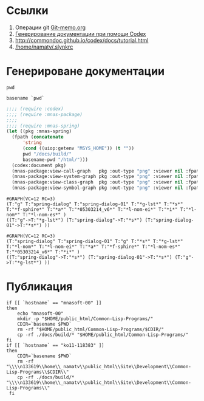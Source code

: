 * Ссылки
1) Операции git  [[file:~/org/sbcl/Git-memo.org][Git-memo.org]]
2) [[file:~/org/sbcl/codex.org][Генерирование документации при помощи Codex]]
3) http://commondoc.github.io/codex/docs/tutorial.html
4) [[/home/namatv/.slynkrc]]
* Генерироване документации
#+name: pwd
#+BEGIN_SRC shell
pwd
#+END_SRC

#+name: basename-pwd
#+BEGIN_SRC shell
basename `pwd`
#+END_SRC

#+name:make-graph
#+BEGIN_SRC lisp :var pwd=pwd :var basename-pwd=basename-pwd
  ;;;; (require :codex)
  ;;;; (require :mnas-package)
  ;;;;
  ;;;; (require :mnas-spring)
  (let ((pkg :mnas-spring)
	(fpath (concatenate
		'string
		(cond ((uiop:getenv "MSYS_HOME")) (t ""))
		pwd "/docs/build/"
		basename-pwd "/html/")))
    (codex:document pkg)
    (mnas-package:view-call-graph   pkg :out-type "png" :viewer nil :fpath fpath :fname "call-graph")
    (mnas-package:view-system-graph pkg :out-type "png" :viewer nil :fpath fpath :fname "system-graph")
    (mnas-package:view-class-graph  pkg :out-type "png" :viewer nil :fpath fpath :fname "class-graph")
    (mnas-package:view-symbol-graph pkg :out-type "png" :viewer nil :fpath fpath :fname "symbol-graph"))
#+END_SRC

#+RESULTS: make-graph
: #GRAPH(VC=12 RC=3)
: (T:"g" T:"spring-dialog" T:"spring-dialog-01" T:"*g-lst*" T:"*s*" T:"*f-sphire*" T:"*a*" T:"*05303214_v6*" T:"*l-nom-ei*" T:"*i*" T:"*l-nom*" T:"*l-nom-es*" )
: ((T:"g"->T:"*g-lst*") (T:"spring-dialog"->T:"*s*") (T:"spring-dialog-01"->T:"*s*") ))

#+RESULTS:
: #GRAPH(VC=12 RC=3)
: (T:"spring-dialog" T:"spring-dialog-01" T:"g" T:"*s*" T:"*g-lst*" T:"*l-nom*" T:"*l-nom-ei*" T:"*a*" T:"*f-sphire*" T:"*l-nom-es*" T:"*05303214_v6*" T:"*i*" )
: ((T:"spring-dialog"->T:"*s*") (T:"spring-dialog-01"->T:"*s*") (T:"g"->T:"*g-lst*") ))
* Публикация
#+name: publish
#+BEGIN_SRC shell :var make-graph=make-graph
  if [[ `hostname` == "mnasoft-00" ]]
  then
      echo "mnasoft-00"
      mkdir -p "$HOME/public_html/Common-Lisp-Programs/"
      CDIR=`basename $PWD`
      rm -rf "$HOME/public_html/Common-Lisp-Programs/$CDIR/"
      cp -rf ./docs/build/* "$HOME/public_html/Common-Lisp-Programs/"
  fi
  if [[ `hostname` == "ko11-118383" ]]
  then
      CDIR=`basename $PWD`
      rm -rf "\\\\n133619\\home\\_namatv\\public_html\\Site\\Development\\Common-Lisp-Programs\\$CDIR\\"
      cp -rf ./docs/build/* "\\\\n133619\\home\\_namatv\\public_html\\Site\\Development\\Common-Lisp-Programs\\"
   fi
#+END_SRC

#+RESULTS: publish
